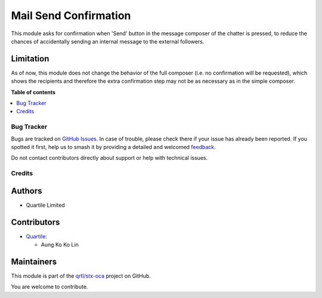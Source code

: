 ======================
Mail Send Confirmation
======================

.. 
   !!!!!!!!!!!!!!!!!!!!!!!!!!!!!!!!!!!!!!!!!!!!!!!!!!!!
   !! This file is generated by oca-gen-addon-readme !!
   !! changes will be overwritten.                   !!
   !!!!!!!!!!!!!!!!!!!!!!!!!!!!!!!!!!!!!!!!!!!!!!!!!!!!
   !! source digest: sha256:7ff153d444f691b51d219f6c5e2f9593abb2ae7d205784dce7143eb93dee38af
   !!!!!!!!!!!!!!!!!!!!!!!!!!!!!!!!!!!!!!!!!!!!!!!!!!!!

.. |badge1| image:: https://img.shields.io/badge/maturity-Beta-yellow.png
    :target: https://odoo-community.org/page/development-status
    :alt: Beta
.. |badge2| image:: https://img.shields.io/badge/licence-AGPL--3-blue.png
    :target: http://www.gnu.org/licenses/agpl-3.0-standalone.html
    :alt: License: AGPL-3
.. |badge3| image:: https://img.shields.io/badge/github-qrtl%2Fstx--oca-lightgray.png?logo=github
    :target: https://github.com/qrtl/stx-oca/tree/15.0/mail_send_confirmation
    :alt: qrtl/stx-oca

|badge1| |badge2| |badge3|

This module asks for confirmation when 'Send' button in the message composer of the
chatter is pressed, to reduce the chances of accidentally sending an internal message
to the external followers.

Limitation
~~~~~~~~~~

As of now, this module does not change the behavior of the full composer (i.e. no confirmation will be requested),
which shows the recipients and therefore the extra confirmation step may not be as necessary
as in the simple composer.

**Table of contents**

.. contents::
   :local:

Bug Tracker
===========

Bugs are tracked on `GitHub Issues <https://github.com/qrtl/stx-oca/issues>`_.
In case of trouble, please check there if your issue has already been reported.
If you spotted it first, help us to smash it by providing a detailed and welcomed
`feedback <https://github.com/qrtl/stx-oca/issues/new?body=module:%20mail_send_confirmation%0Aversion:%2015.0%0A%0A**Steps%20to%20reproduce**%0A-%20...%0A%0A**Current%20behavior**%0A%0A**Expected%20behavior**>`_.

Do not contact contributors directly about support or help with technical issues.

Credits
=======

Authors
~~~~~~~

* Quartile Limited

Contributors
~~~~~~~~~~~~

* `Quartile <https://www.quartile.co>`__:

  * Aung Ko Ko Lin

Maintainers
~~~~~~~~~~~

This module is part of the `qrtl/stx-oca <https://github.com/qrtl/stx-oca/tree/15.0/mail_send_confirmation>`_ project on GitHub.

You are welcome to contribute.
